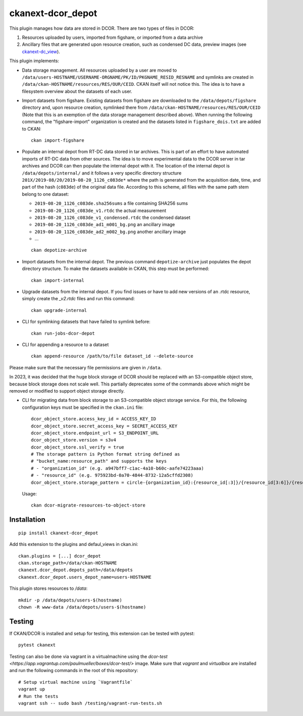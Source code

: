 ckanext-dcor_depot
==================

|PyPI Version| |Build Status| |Coverage Status|

This plugin manages how data are stored in DCOR. There are two types of
files in DCOR:

1. Resources uploaded by users, imported from figshare, or
   imported from a data archive
2. Ancillary files that are generated upon resource creation, such as
   condensed DC data, preview images (see
   `ckanext-dc_view <https://github.com/DCOR-dev/ckanext-dc_view>`_).

This plugin implements:

- Data storage management. All resources uploaded by a user are moved
  to ``/data/users-HOSTNAME/USERNAME-ORGNAME/PK/ID/PKGNAME_RESID_RESNAME``
  and symlinks are created in ``/data/ckan-HOSTNAME/resources/RES/OUR/CEID``.
  CKAN itself will not notice this. The idea is to have a filesystem overview
  about the datasets of each user.
- Import datasets from figshare. Existing datasets from figshare are
  downloaded to the ``/data/depots/figshare`` directory and, upon resource
  creation, symlinked there from  ``/data/ckan-HOSTNAME/resources/RES/OUR/CEID``
  (Note that this is an exemption of the data storage management described
  above). When running the following command, the "figshare-import" organization
  is created and the datasets listed in ``figshare_dois.txt`` are added to CKAN:

  ::

     ckan import-figshare


- Populate an internal depot from RT-DC data stored in tar archives. This
  is part of an effort to have automated imports of RT-DC data from other
  sources. The idea is to move experimental data to the DCOR server in
  tar archives and DCOR can then populate the internal depot with it.
  The location of the internal depot is ``/data/depots/internal/``
  and it follows a very specific directory structure
  ``201X/2019-08/20/2019-08-20_1126_c083de*`` where the path is generated
  from the acquisition date, time, and part of the hash (``c083de``) of
  the original data file. According to this scheme, all files with the
  same path stem belong to one dataset:

  - ``2019-08-20_1126_c083de.sha256sums`` a file containing SHA256 sums
  - ``2019-08-20_1126_c083de_v1.rtdc`` the actual measurement
  - ``2019-08-20_1126_c083de_v1_condensed.rtdc`` the condensed dataset
  - ``2019-08-20_1126_c083de_ad1_m001_bg.png`` an ancillary image
  - ``2019-08-20_1126_c083de_ad2_m002_bg.png`` another ancillary image
  - ...

  ::

     ckan depotize-archive


- Import datasets from the internal depot. The previous command
  ``depotize-archive`` just populates the depot directory structure.
  To make the datasets available in CKAN, this step must be performed:

  ::

     ckan import-internal


- Upgrade datasets from the internal depot. If you find issues or have to add
  new versions of an .rtdc resource, simply create the `_v2.rtdc` files and
  run this command:

  ::

     ckan upgrade-internal

- CLI for symlinking datasets that have failed to symlink before:

  ::

     ckan run-jobs-dcor-depot


- CLI for appending a resource to a dataset

  ::

     ckan append-resource /path/to/file dataset_id --delete-source

Please make sure that the necessary file permissions are given in ``/data``.

In 2023, it was decided that the huge block storage of DCOR
should be replaced with an S3-compatible object store, because block storage
does not scale well. This partially deprecates some of the commands above
which might be removed or modified to support object storage directly.

- CLI for migrating data from block storage to an S3-compatible object storage
  service. For this, the following configuration keys must be specified in
  the ``ckan.ini`` file::

    dcor_object_store.access_key_id = ACCESS_KEY_ID
    dcor_object_store.secret_access_key = SECRET_ACCESS_KEY
    dcor_object_store.endpoint_url = S3_ENDPOINT_URL
    dcor_object_store.version = s3v4
    dcor_object_store.ssl_verify = true
    # The storage pattern is Python format string defined as
    # "bucket_name:resource_path" and supports the keys
    # - "organization_id" (e.g. a947bff7-c1ac-4a10-b60c-aafe74223aaa)
    # - "resource_id" (e.g. 975923bd-0a70-4844-8732-12a5cffd2308)
    dcor_object_store.storage_pattern = circle-{organization_id}:{resource_id[:3]}/{resource_id[3:6]}/{resource_id[6:]}

  Usage::

    ckan dcor-migrate-resources-to-object-store


Installation
------------

::

    pip install ckanext-dcor_depot


Add this extension to the plugins and defaul_views in ckan.ini:

::

    ckan.plugins = [...] dcor_depot
    ckan.storage_path=/data/ckan-HOSTNAME
    ckanext.dcor_depot.depots_path=/data/depots
    ckanext.dcor_depot.users_depot_name=users-HOSTNAME

This plugin stores resources to `/data`:

::

    mkdir -p /data/depots/users-$(hostname)
    chown -R www-data /data/depots/users-$(hostname)


Testing
-------
If CKAN/DCOR is installed and setup for testing, this extension can
be tested with pytest:

::

    pytest ckanext

Testing can also be done via vagrant in a virtualmachine using the
`dcor-test <https://app.vagrantup.com/paulmueller/boxes/dcor-test/>` image.
Make sure that `vagrant` and `virtualbox` are installed and run the
following commands in the root of this repository:

::

    # Setup virtual machine using `Vagrantfile`
    vagrant up
    # Run the tests
    vagrant ssh -- sudo bash /testing/vagrant-run-tests.sh


.. |PyPI Version| image:: https://img.shields.io/pypi/v/ckanext.dcor_depot.svg
   :target: https://pypi.python.org/pypi/ckanext.dcor_depot
.. |Build Status| image:: https://img.shields.io/github/actions/workflow/status/DCOR-dev/ckanext-dcor_depot/check.yml
   :target: https://github.com/DCOR-dev/ckanext-dcor_depot/actions?query=workflow%3AChecks
.. |Coverage Status| image:: https://img.shields.io/codecov/c/github/DCOR-dev/ckanext-dcor_depot
   :target: https://codecov.io/gh/DCOR-dev/ckanext-dcor_depot
